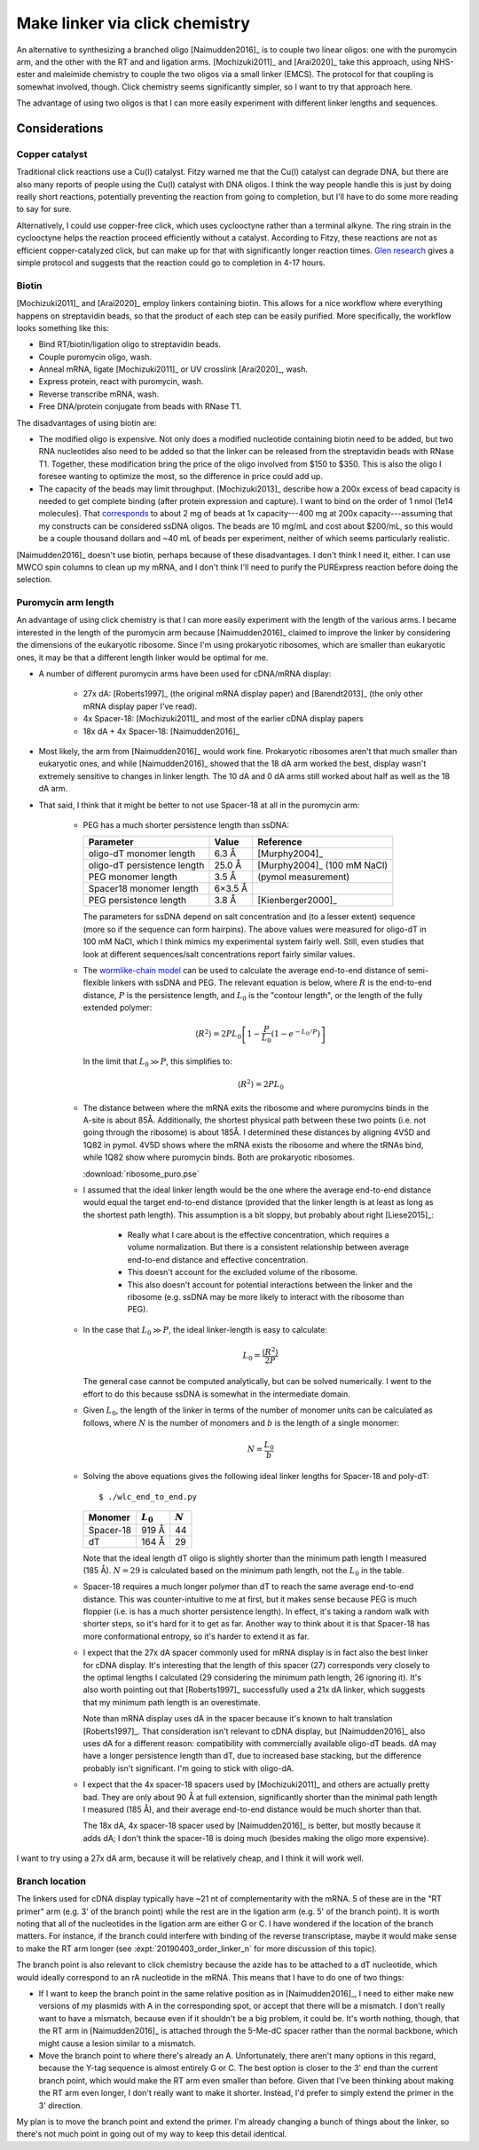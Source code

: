 *******************************
Make linker via click chemistry
*******************************

An alternative to synthesizing a branched oligo [Naimudden2016]_ is to couple 
two linear oligos: one with the puromycin arm, and the other with the RT and 
and ligation arms.  [Mochizuki2011]_ and [Arai2020]_ take this approach, using 
NHS-ester and maleimide chemistry to couple the two oligos via a small linker 
(EMCS).  The protocol for that coupling is somewhat involved, though.  Click 
chemistry seems significantly simpler, so I want to try that approach here.

The advantage of using two oligos is that I can more easily experiment with 
different linker lengths and sequences.

Considerations
==============

Copper catalyst
---------------
Traditional click reactions use a Cu(I) catalyst.  Fitzy warned me that the 
Cu(I) catalyst can degrade DNA, but there are also many reports of people using 
the Cu(I) catalyst with DNA oligos.  I think the way people handle this is just 
by doing really short reactions, potentially preventing the reaction from going 
to completion, but I'll have to do some more reading to say for sure.

Alternatively, I could use copper-free click, which uses cyclooctyne rather 
than a terminal alkyne.  The ring strain in the cyclooctyne helps the reaction 
proceed efficiently without a catalyst.  According to Fitzy, these reactions 
are not as efficient copper-catalyzed click, but can make up for that with 
significantly longer reaction times.  `Glen research 
<https://www.glenresearch.com/reports/gr24-14>`__ gives a simple protocol and 
suggests that the reaction could go to completion in 4-17 hours.

Biotin
------
[Mochizuki2011]_ and [Arai2020]_ employ linkers containing biotin.  This allows 
for a nice workflow where everything happens on streptavidin beads, so that the 
product of each step can be easily purified.  More specifically, the workflow 
looks something like this:

- Bind RT/biotin/ligation oligo to streptavidin beads.
- Couple puromycin oligo, wash.
- Anneal mRNA, ligate [Mochizuki2011]_ or UV crosslink [Arai2020]_, wash.
- Express protein, react with puromycin, wash.
- Reverse transcribe mRNA, wash.
- Free DNA/protein conjugate from beads with RNase T1.

The disadvantages of using biotin are:

- The modified oligo is expensive.  Not only does a modified nucleotide 
  containing biotin need to be added, but two RNA nucleotides also need to be 
  added so that the linker can be released from the streptavidin beads with 
  RNase T1.  Together, these modification bring the price of the oligo involved 
  from $150 to $350.  This is also the oligo I foresee wanting to optimize the 
  most, so the difference in price could add up.

- The capacity of the beads may limit throughput.  [Mochizuki2013]_ describe 
  how a 200x excess of bead capacity is needed to get complete binding (after 
  protein expression and capture).  I want to bind on the order of 1 nmol (1e14 
  molecules).  That `corresponds 
  <https://www.thermofisher.com/us/en/home/references/protocols/proteins-expression-isolation-and-analysis/protein-isolation-protocol/dynabeads-myone-streptavidin-c1.html>`__ 
  to about 2 mg of beads at 1x capacity---400 mg at 200x capacity---assuming 
  that my constructs can be considered ssDNA oligos.  The beads are 10 mg/mL 
  and cost about $200/mL, so this would be a couple thousand dollars and ~40 mL 
  of beads per experiment, neither of which seems particularly realistic.

[Naimudden2016]_ doesn't use biotin, perhaps because of these disadvantages.  I 
don't think I need it, either.  I can use MWCO spin columns to clean up my 
mRNA, and I don't think I'll need to purify the PURExpress reaction before 
doing the selection. 

Puromycin arm length
--------------------
An advantage of using click chemistry is that I can more easily experiment with 
the length of the various arms.  I became interested in the length of the 
puromycin arm because [Naimudden2016]_ claimed to improve the linker by 
considering the dimensions of the eukaryotic ribosome.  Since I'm using 
prokaryotic ribosomes, which are smaller than eukaryotic ones, it may be that a 
different length linker would be optimal for me.

- A number of different puromycin arms have been used for cDNA/mRNA display:

   - 27x dA: [Roberts1997]_ (the original mRNA display paper) and 
     [Barendt2013]_ (the only other mRNA display paper I've read).
     
   - 4x Spacer-18: [Mochizuki2011]_ and most of the earlier cDNA display papers

   - 18x dA + 4x Spacer-18: [Naimudden2016]_

- Most likely, the arm from [Naimudden2016]_ would work fine.  Prokaryotic 
  ribosomes aren't that much smaller than eukaryotic ones, and while 
  [Naimudden2016]_ showed that the 18 dA arm worked the best, display wasn't 
  extremely sensitive to changes in linker length.  The 10 dA and 0 dA arms 
  still worked about half as well as the 18 dA arm.

- That said, I think that it might be better to not use Spacer-18 at all in the 
  puromycin arm:

   - PEG has a much shorter persistence length than ssDNA:

     ===========================  =======  ===========================
     Parameter                      Value  Reference
     ===========================  =======  ===========================
     oligo-dT monomer length        6.3 Å  [Murphy2004]_
     oligo-dT persistence length   25.0 Å  [Murphy2004]_ (100 mM NaCl)

     PEG monomer length             3.5 Å  (pymol measurement)
     Spacer18 monomer length      6×3.5 Å
     PEG persistence length         3.8 Å  [Kienberger2000]_
     ===========================  =======  ===========================

     The parameters for ssDNA depend on salt concentration and (to a lesser 
     extent) sequence (more so if the sequence can form hairpins).  The above 
     values were measured for oligo-dT in 100 mM NaCl, which I think mimics my 
     experimental system fairly well.  Still, even studies that look at 
     different sequences/salt concentrations report fairly similar values.

   - The `wormlike-chain model 
     <https://en.wikipedia.org/wiki/Worm-like_chain>`__ can be used to 
     calculate the average end-to-end distance of semi-flexible linkers with 
     ssDNA and PEG.  The relevant equation is below, where :math:`R` is the 
     end-to-end distance, :math:`P` is the persistence length, and :math:`L_0` 
     is the "contour length", or the length of the fully extended polymer:

     .. math::

         \langle R^2 \rangle = 2 P L_0 \left[ 1 - \frac{P}{L_0} \left( 1 - 
         e^{-L_0/P} \right) \right]

     In the limit that :math:`L_0 \gg P`, this simplifies to:

     .. math::

         \langle R^2 \rangle = 2 P L_0

   - The distance between where the mRNA exits the ribosome and where 
     puromycins binds in the A-site is about 85Å.  Additionally, the shortest 
     physical path between these two points (i.e. not going through the 
     ribosome) is about 185Å.  I determined these distances by aligning 4V5D 
     and 1Q82 in pymol.  4V5D shows where the mRNA exists the ribosome and 
     where the tRNAs bind, while 1Q82 show where puromycin binds.  Both are 
     prokaryotic ribosomes.

     :download:`ribosome_puro.pse`

   - I assumed that the ideal linker length would be the one where the average 
     end-to-end distance would equal the target end-to-end distance (provided 
     that the linker length is at least as long as the shortest path length).  
     This assumption is a bit sloppy, but probably about right [Liese2015]_:

      - Really what I care about is the effective concentration, which requires 
        a volume normalization.  But there is a consistent relationship between 
        average end-to-end distance and effective concentration.

      - This doesn't account for the excluded volume of the ribosome.

      - This also doesn't account for potential interactions between the linker 
        and the ribosome (e.g. ssDNA may be more likely to interact with the 
        ribosome than PEG).

   - In the case that :math:`L_0 \gg P`, the ideal linker-length is easy to 
     calculate:

     .. math::

         L_0 = \frac{\langle R^2 \rangle}{2 P}

     The general case cannot be computed analytically, but can be solved 
     numerically.  I went to the effort to do this because ssDNA is somewhat in 
     the intermediate domain.

   - Given :math:`L_0`, the length of the linker in terms of the number of 
     monomer units can be calculated as follows, where :math:`N` is the number 
     of monomers and :math:`b` is the length of a single monomer:

     .. math::

         N = \frac{L_0}{b}

   - Solving the above equations gives the following ideal linker lengths for 
     Spacer-18 and poly-dT::

         $ ./wlc_end_to_end.py

     ==========  ===========  =========
     Monomer     :math:`L_0`  :math:`N`
     ==========  ===========  =========
     Spacer-18         919 Å         44
     dT                164 Å         29
     ==========  ===========  =========

     Note that the ideal length dT oligo is slightly shorter than the minimum 
     path length I measured (185 Å).  :math:`N = 29` is calculated based on the 
     minimum path length, not the :math:`L_0` in the table.

   - Spacer-18 requires a much longer polymer than dT to reach the same average 
     end-to-end distance.  This was counter-intuitive to me at first, but it 
     makes sense because PEG is much floppier (i.e. is has a much shorter 
     persistence length).  In effect, it's taking a random walk with shorter 
     steps, so it's hard for it to get as far.  Another way to think about it 
     is that Spacer-18 has more conformational entropy, so it's harder to 
     extend it as far.

   - I expect that the 27x dA spacer commonly used for mRNA display is in fact 
     also the best linker for cDNA display.  It's interesting that the length 
     of this spacer (27) corresponds very closely to the optimal lengths I 
     calculated (29 considering the minimum path length, 26 ignoring it).  It's 
     also worth pointing out that [Roberts1997]_ successfully used a 21x dA 
     linker, which suggests that my minimum path length is an overestimate.
     
     Note than mRNA display uses dA in the spacer because it's known to halt 
     translation [Roberts1997]_.  That consideration isn't relevant to cDNA 
     display, but   [Naimudden2016]_ also uses dA for a different reason: 
     compatibility with commercially available oligo-dT beads.  dA may have a 
     longer persistence length than dT, due to increased base stacking, but the 
     difference probably isn't significant.  I'm going to stick with oligo-dA.
     
   - I expect that the 4x spacer-18 spacers used by [Mochizuki2011]_ and others 
     are actually pretty bad.  They are only about 90 Å at full extension, 
     significantly shorter than the minimal path length I measured (185 Å), and 
     their average end-to-end distance would be much shorter than that.

     The 18x dA, 4x spacer-18 spacer used by [Naimudden2016]_ is better, but 
     mostly because it adds dA; I don't think the spacer-18 is doing much 
     (besides making the oligo more expensive).

I want to try using a 27x dA arm, because it will be relatively cheap, and I 
think it will work well.

Branch location
---------------
The linkers used for cDNA display typically have ~21 nt of complementarity with 
the mRNA.  5 of these are in the "RT primer" arm (e.g. 3' of the branch point) 
while the rest are in the ligation arm (e.g. 5' of the branch point).  It is 
worth noting that all of the nucleotides in the ligation arm are either G or C.  
I have wondered if the location of the branch matters.  For instance, if the 
branch could interfere with binding of the reverse transcriptase, maybe it 
would make sense to make the RT arm longer (see :expt:`20190403_order_linker_n` 
for more discussion of this topic).  

The branch point is also relevant to click chemistry because the azide has to 
be attached to a dT nucleotide, which would ideally correspond to an rA 
nucleotide in the mRNA.  This means that I have to do one of two things:

- If I want to keep the branch point in the same relative position as in 
  [Naimudden2016]_, I need to either make new versions of my plasmids with A in 
  the corresponding spot, or accept that there will be a mismatch.  I don't 
  really want to have a mismatch, because even if it shouldn't be a big 
  problem, it could be.  It's worth nothing, though, that the RT arm in 
  [Naimudden2016]_ is attached through the 5-Me-dC spacer rather than the 
  normal backbone, which might cause a lesion similar to a mismatch.

- Move the branch point to where there's already an A.  Unfortunately, there 
  aren't many options in this regard, because the Y-tag sequence is almost 
  entirely G or C.  The best option is closer to the 3' end than the current 
  branch point, which would make the RT arm even smaller than before.  Given 
  that I've been thinking about making the RT arm even longer, I don't really 
  want to make it shorter.  Instead, I'd prefer to simply extend the primer in 
  the 3' direction.

My plan is to move the branch point and extend the primer.  I'm already 
changing a bunch of things about the linker, so there's not much point in going 
out of my way to keep this detail identical.
